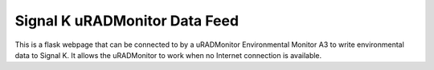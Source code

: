 ******************************
Signal K uRADMonitor Data Feed
******************************
This is a flask webpage that can be connected to by a uRADMonitor Environmental Monitor A3 to write environmental data to Signal K.  It allows the uRADMonitor to work when no Internet connection is available.  
